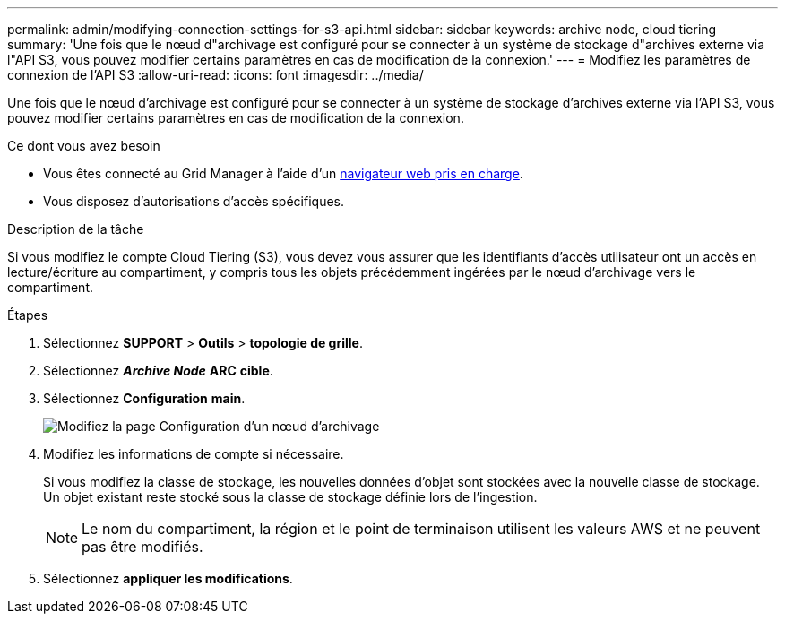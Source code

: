 ---
permalink: admin/modifying-connection-settings-for-s3-api.html 
sidebar: sidebar 
keywords: archive node, cloud tiering 
summary: 'Une fois que le nœud d"archivage est configuré pour se connecter à un système de stockage d"archives externe via l"API S3, vous pouvez modifier certains paramètres en cas de modification de la connexion.' 
---
= Modifiez les paramètres de connexion de l'API S3
:allow-uri-read: 
:icons: font
:imagesdir: ../media/


[role="lead"]
Une fois que le nœud d'archivage est configuré pour se connecter à un système de stockage d'archives externe via l'API S3, vous pouvez modifier certains paramètres en cas de modification de la connexion.

.Ce dont vous avez besoin
* Vous êtes connecté au Grid Manager à l'aide d'un xref:../admin/web-browser-requirements.adoc[navigateur web pris en charge].
* Vous disposez d'autorisations d'accès spécifiques.


.Description de la tâche
Si vous modifiez le compte Cloud Tiering (S3), vous devez vous assurer que les identifiants d'accès utilisateur ont un accès en lecture/écriture au compartiment, y compris tous les objets précédemment ingérées par le nœud d'archivage vers le compartiment.

.Étapes
. Sélectionnez *SUPPORT* > *Outils* > *topologie de grille*.
. Sélectionnez *_Archive Node_* *ARC* *cible*.
. Sélectionnez *Configuration* *main*.
+
image::../media/archive_node_s3_middleware.gif[Modifiez la page Configuration d'un nœud d'archivage]

. Modifiez les informations de compte si nécessaire.
+
Si vous modifiez la classe de stockage, les nouvelles données d'objet sont stockées avec la nouvelle classe de stockage. Un objet existant reste stocké sous la classe de stockage définie lors de l'ingestion.

+

NOTE: Le nom du compartiment, la région et le point de terminaison utilisent les valeurs AWS et ne peuvent pas être modifiés.

. Sélectionnez *appliquer les modifications*.

